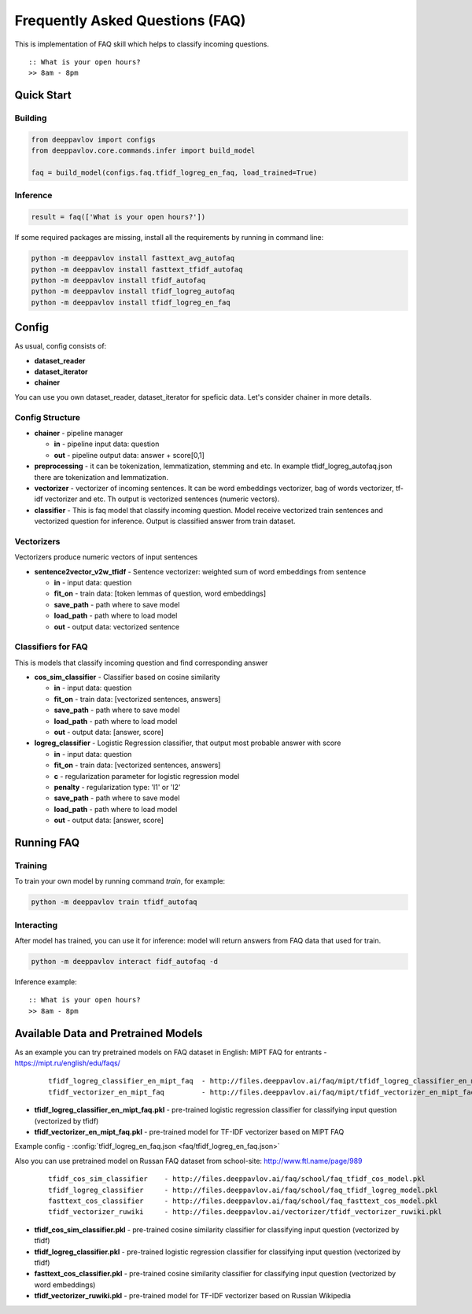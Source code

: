 ================================
Frequently Asked Questions (FAQ)
================================

This is implementation of FAQ skill which helps to classify incoming questions.

::

    :: What is your open hours?
    >> 8am - 8pm


Quick Start
===========

Building
--------

.. code:: python

    from deeppavlov import configs
    from deeppavlov.core.commands.infer import build_model

    faq = build_model(configs.faq.tfidf_logreg_en_faq, load_trained=True)


Inference
---------

.. code:: python

    result = faq(['What is your open hours?'])

If some required packages are missing, install all the requirements by running in command line:

.. code:: bash

    python -m deeppavlov install fasttext_avg_autofaq
    python -m deeppavlov install fasttext_tfidf_autofaq
    python -m deeppavlov install tfidf_autofaq
    python -m deeppavlov install tfidf_logreg_autofaq
    python -m deeppavlov install tfidf_logreg_en_faq

Config
======

As usual, config consists of:

-  **dataset_reader**
-  **dataset_iterator**
-  **chainer**

You can use you own dataset_reader, dataset_iterator for speficic data.
Let's consider chainer in more details.

Config Structure
----------------

-  **chainer** - pipeline manager

   -  **in** - pipeline input data: question
   -  **out** - pipeline output data: answer + score[0,1]

-  **preprocessing** - it can be tokenization, lemmatization, stemming and etc. In example tfidf_logreg_autofaq.json there are tokenization and lemmatization.

-  **vectorizer** - vectorizer of incoming sentences. It can be word embeddings vectorizer, bag of words vectorizer, tf-idf vectorizer and etc. Th output is vectorized sentences (numeric vectors).

-  **classifier** - This is faq model that classify incoming question. Model receive vectorized train sentences and vectorized question for inference. Output is classified answer from train dataset.


Vectorizers
-----------

Vectorizers produce numeric vectors of input sentences

-  **sentence2vector_v2w_tfidf** - Sentence vectorizer: weighted sum of word embeddings from sentence

   -  **in** - input data: question
   -  **fit_on** - train data: [token lemmas of question, word embeddings]
   -  **save_path** - path where to save model
   -  **load_path** - path where to load model
   -  **out** - output data: vectorized sentence


Classifiers for FAQ
-------------------

This is models that classify incoming question and find corresponding answer

-  **cos_sim_classifier** - Classifier based on cosine similarity

   -  **in** - input data: question
   -  **fit_on** - train data: [vectorized sentences, answers]
   -  **save_path** - path where to save model
   -  **load_path** - path where to load model
   -  **out** - output data: [answer, score]


-  **logreg_classifier** - Logistic Regression classifier, that output most probable answer with score

   -  **in** - input data: question
   -  **fit_on** - train data: [vectorized sentences, answers]
   -  **c** - regularization parameter for logistic regression model
   -  **penalty** - regularization type: 'l1' or 'l2'
   -  **save_path** - path where to save model
   -  **load_path** - path where to load model
   -  **out** - output data: [answer, score]



Running FAQ
===========


Training
--------

To train your own model by running command `train`, for example:

.. code:: bash

    python -m deeppavlov train tfidf_autofaq


Interacting
-----------

After model has trained, you can use it for inference: model will return answers from FAQ data that used for train.

.. code:: bash

    python -m deeppavlov interact fidf_autofaq -d


Inference example:

::

    :: What is your open hours?
    >> 8am - 8pm


Available Data and Pretrained Models
====================================

As an example you can try pretrained models on FAQ dataset in English: MIPT FAQ for entrants - https://mipt.ru/english/edu/faqs/


   ::

    tfidf_logreg_classifier_en_mipt_faq  - http://files.deeppavlov.ai/faq/mipt/tfidf_logreg_classifier_en_mipt_faq.pkl
    tfidf_vectorizer_en_mipt_faq         - http://files.deeppavlov.ai/faq/mipt/tfidf_vectorizer_en_mipt_faq.pkl


-  **tfidf_logreg_classifier_en_mipt_faq.pkl**  - pre-trained logistic regression classifier for classifying input question (vectorized by tfidf)
-  **tfidf_vectorizer_en_mipt_faq.pkl**         - pre-trained model for TF-IDF vectorizer based on MIPT FAQ

Example config - :config:`tfidf_logreg_en_faq.json <faq/tfidf_logreg_en_faq.json>`


Also you can use pretrained model on Russan FAQ dataset from school-site: http://www.ftl.name/page/989

   ::

    tfidf_cos_sim_classifier    - http://files.deeppavlov.ai/faq/school/faq_tfidf_cos_model.pkl
    tfidf_logreg_classifier     - http://files.deeppavlov.ai/faq/school/faq_tfidf_logreg_model.pkl
    fasttext_cos_classifier     - http://files.deeppavlov.ai/faq/school/faq_fasttext_cos_model.pkl
    tfidf_vectorizer_ruwiki     - http://files.deeppavlov.ai/vectorizer/tfidf_vectorizer_ruwiki.pkl


-  **tfidf_cos_sim_classifier.pkl** - pre-trained cosine similarity classifier for classifying input question (vectorized by tfidf)
-  **tfidf_logreg_classifier.pkl**  - pre-trained logistic regression classifier for classifying input question (vectorized by tfidf)
-  **fasttext_cos_classifier.pkl**  - pre-trained cosine similarity classifier for classifying input question (vectorized by word embeddings)
-  **tfidf_vectorizer_ruwiki.pkl**  - pre-trained model for TF-IDF vectorizer based on Russian Wikipedia



